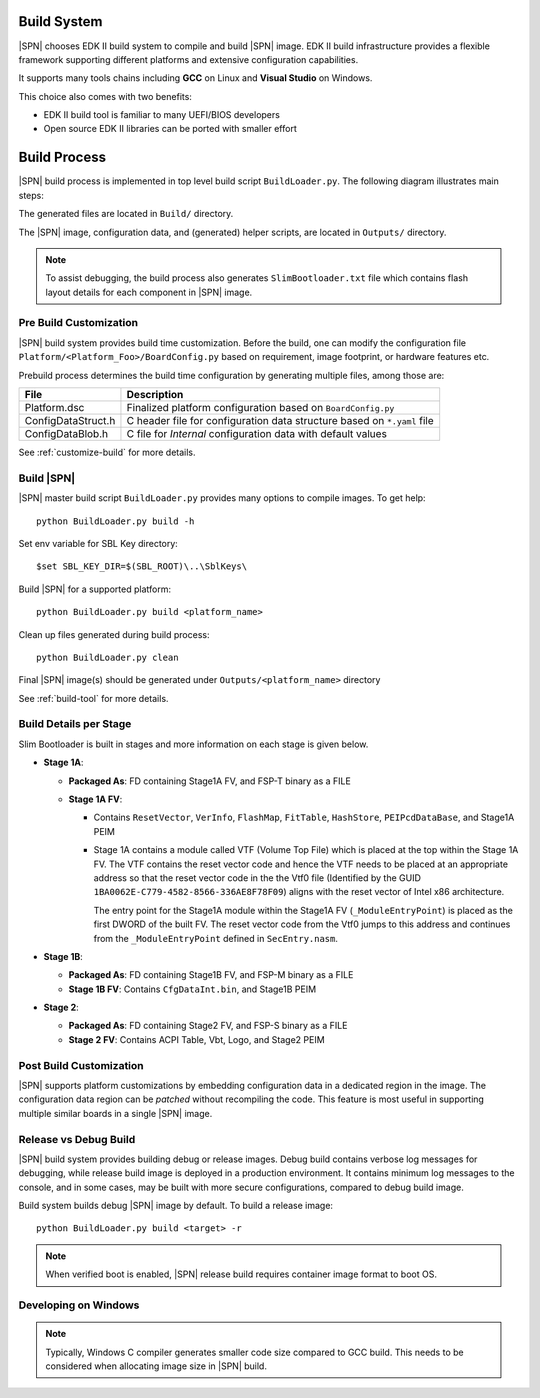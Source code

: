 .. _build-system:

Build System
------------

|SPN| chooses EDK II build system to compile and build |SPN| image. EDK II build infrastructure provides a flexible framework supporting different platforms and extensive configuration capabilities.

It supports many tools chains including **GCC** on Linux and **Visual Studio** on Windows.

This choice also comes with two benefits:

* EDK II build tool is familiar to many UEFI/BIOS developers
* Open source EDK II libraries can be ported with smaller effort

Build Process
--------------

|SPN| build process is implemented in top level build script ``BuildLoader.py``. The following diagram illustrates main steps:

.. graphviz:: /images/build_steps.dot

The generated files are located in ``Build/`` directory.

The |SPN| image, configuration data, and (generated) helper scripts, are located in ``Outputs/`` directory.

.. Note:: To assist debugging, the build process also generates ``SlimBootloader.txt`` file which contains flash layout details for each component in |SPN| image.



.. _pre-build:

Pre Build Customization
^^^^^^^^^^^^^^^^^^^^^^^^

|SPN| build system provides build time customization. Before the build, one can modify the configuration file ``Platform/<Platform_Foo>/BoardConfig.py`` based on requirement, image footprint, or hardware features etc.

Prebuild process determines the build time configuration by generating multiple files, among those are:

==================           ================
File                         Description
==================           ================
Platform.dsc                 Finalized platform configuration based on ``BoardConfig.py``
ConfigDataStruct.h           C header file for configuration data structure based on ``*.yaml`` file
ConfigDataBlob.h             C file for *Internal* configuration data with default values
==================           ================

See :ref:`customize-build` for more details.


.. _build-sbl:

Build |SPN|
^^^^^^^^^^^^^

|SPN| master build script ``BuildLoader.py`` provides many options to compile images. To get help::

  python BuildLoader.py build -h

Set env variable for SBL Key directory::

    $set SBL_KEY_DIR=$(SBL_ROOT)\..\SblKeys\

Build |SPN| for a supported platform::

  python BuildLoader.py build <platform_name>

Clean up files generated during build process::

  python BuildLoader.py clean

Final |SPN| image(s) should be generated under ``Outputs/<platform_name>`` directory


See :ref:`build-tool` for more details.

Build Details per Stage
^^^^^^^^^^^^^^^^^^^^^^^

Slim Bootloader is built in stages and more information on each stage is given below.

* **Stage 1A**:

  * **Packaged As**: FD containing Stage1A FV, and FSP-T binary as a FILE
  * **Stage 1A FV**:

    * Contains ``ResetVector``, ``VerInfo``, ``FlashMap``, ``FitTable``, ``HashStore``, ``PEIPcdDataBase``, and Stage1A PEIM
    * Stage 1A contains a module called VTF (Volume Top File) which is placed at the top within the Stage 1A FV.
      The VTF contains the reset vector code and hence the VTF needs to be placed at an appropriate
      address so that the reset vector code in the the Vtf0 file (Identified by the GUID ``1BA0062E-C779-4582-8566-336AE8F78F09``)
      aligns with the reset vector of Intel x86 architecture.

      The entry point for the Stage1A module within the Stage1A FV (``_ModuleEntryPoint``) is placed as
      the first DWORD of the built FV. The reset vector code from the Vtf0 jumps to this address and continues
      from the ``_ModuleEntryPoint`` defined in ``SecEntry.nasm``.


* **Stage 1B**:

  * **Packaged As**: FD containing Stage1B FV, and FSP-M binary as a FILE
  * **Stage 1B FV**: Contains ``CfgDataInt.bin``, and Stage1B PEIM

* **Stage 2**:

  * **Packaged As**: FD containing Stage2 FV, and FSP-S binary as a FILE
  * **Stage 2 FV**: Contains ACPI Table, Vbt, Logo, and Stage2 PEIM


.. _post-build:

Post Build Customization
^^^^^^^^^^^^^^^^^^^^^^^^^^

|SPN| supports platform customizations by embedding configuration data in a dedicated region in the image. The configuration data region can be *patched* without recompiling the code. This feature is most useful in supporting multiple similar boards in a single |SPN| image.


.. _release-build:

Release vs Debug Build
^^^^^^^^^^^^^^^^^^^^^^^^^^

|SPN| build system provides building debug or release images. Debug build contains verbose log messages for debugging, while release build image is deployed in a production environment. It contains minimum log messages to the console, and in some cases, may be built with more secure configurations, compared to debug build image.

Build system builds debug |SPN| image by default. To build a release image::

  python BuildLoader.py build <target> -r

.. note:: When verified boot is enabled, |SPN| release build requires container image format to boot OS.


.. _develop-on-windows:

Developing on Windows
^^^^^^^^^^^^^^^^^^^^^^

.. note:: Typically, Windows C compiler generates smaller code size compared to GCC build. This needs to be considered when allocating image size in |SPN| build.
